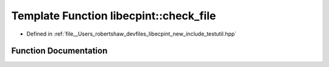.. _exhale_function_namespacelibecpint_1a25b52c5d023603d9fb96ea30fc36a4ef:

Template Function libecpint::check_file
=======================================

- Defined in :ref:`file__Users_robertshaw_devfiles_libecpint_new_include_testutil.hpp`


Function Documentation
----------------------


.. doxygenfunction:: libecpint::check_file(std::string, std::vector<T>&)
